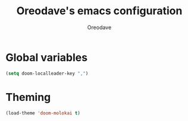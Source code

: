 #+TITLE: Oreodave's emacs configuration
#+AUTHOR: Oreodave
#+DESCRIPTION: My Doom Emacs configuration!

* Global variables
#+BEGIN_SRC emacs-lisp
(setq doom-localleader-key ",")
#+END_SRC

* Theming
#+BEGIN_SRC emacs-lisp
(load-theme 'doom-molokai t)
#+END_SRC

